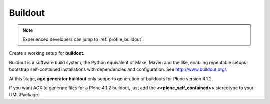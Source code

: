 .. _users_buildout:

=========
Buildout
=========

.. note::

  Experienced developers can jump to :ref:`profile_buildout`.


Create a working setup for **buildout**.

Buildout is a software build system, the Python equivalent of Make, Maven and
the like, enabling repeatable setups: bootstrap self-contained installations
with dependencies and configuration.
See `<http://www.buildout.org/>`_.


At this stage, **agx.generator.buildout** only supports generation of buildouts
for Plone version 4.1.2.


If you want AGX to generate files for a Plone 4.1.2 buildout,
just add the **<<plone_self_contained>>** stereotype to your UML:Package.

